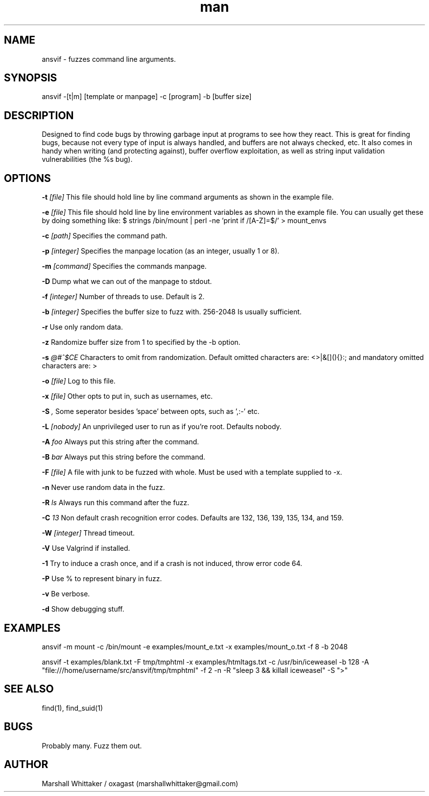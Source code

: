 .\" Manpage for ansvif.
.\" Contact marshallwhittaker@gmail.com to report bugs.
.TH man 1 "18 November 2016" "1.6.1" "ansvif man page"
.SH NAME
ansvif \- fuzzes command line arguments.
.SH SYNOPSIS
ansvif \-[t|m] [template or manpage] \-c [program] \-b [buffer size]
.SH DESCRIPTION
Designed to find code bugs by throwing garbage input at programs to see how they react. This is great for finding bugs, because not every type of input is always handled, and buffers are not always checked, etc. It also comes in handy when writing (and protecting against), buffer overflow exploitation, as well as string input validation vulnerabilities (the %s bug).
.SH OPTIONS
.B \-t
.I [file]
This file should hold line by line command arguments as shown in the example file.

.B \-e
.I [file]
This file should hold line by line environment variables as shown in the example file.  You can usually get these by doing something like:
$ strings /bin/mount | perl -ne 'print if /[A-Z]=$/' > mount_envs

.B \-c
.I [path]
Specifies the command path.

.B \-p
.I [integer]
Specifies the manpage location (as an integer, usually 1 or 8).

.B \-m
.I [command]
Specifies the commands manpage.

.B \-D
Dump what we can out of the manpage to stdout.

.B \-f
.I [integer]
Number of threads to use.  Default is 2.

.B \-b
.I [integer]
Specifies the buffer size to fuzz with. 256-2048 Is usually sufficient.

.B \-r
Use only random data.

.B \-z
Randomize buffer size from 1 to specified by the -b option.

.B \-s
.I "@#^$CE"
Characters to omit from randomization.  Default omitted characters are: <>\n |&[](){}:;\ and mandatory omitted characters are: >\n

.B \-o
.I [file]
Log to this file.

.B \-x
.I [file]
Other opts to put in, such as usernames, etc.

.B \-S
.I ","
Some seperator besides 'space' between opts, such as ',:-' etc.

.B \-L
.I [nobody]
An unprivileged user to run as if you're root.  Defaults nobody.

.B \-A
.I "foo"
Always put this string after the command.

.B \-B
.I bar
Always put this string before the command.

.B \-F
.I [file]
A file with junk to be fuzzed with whole.  Must be used with a template supplied to -x.

.B \-n
Never use random data in the fuzz.

.B \-R
.I "ls"
Always run this command after the fuzz.

.B \-C
.I "13"
Non default crash recognition error codes. Defaults are 132, 136, 139, 135, 134, and 159.

.B \-W
.I [integer]
Thread timeout.

.B \-V
Use Valgrind if installed.

.B \-1
Try to induce a crash once, and if a crash is not induced, throw error code 64.

.B \-P
Use % to represent binary in fuzz.

.B \-v
Be verbose.

.B \-d
Show debugging stuff.

.SH EXAMPLES
ansvif \-m mount \-c /bin/mount -e examples/mount_e.txt \-x examples/mount_o.txt\
    \-f 8 \-b 2048

ansvif \-t examples/blank.txt \-F tmp/tmphtml \-x examples/htmltags.txt \-c /usr/bin/iceweasel \-b\
    128 \-A "file:///home/username/src/ansvif/tmp/tmphtml"  \-f 2 \-n -R "sleep 3 && killall\
    iceweasel" \-S ">"
.SH SEE ALSO
find(1), find_suid(1)
.SH BUGS
Probably many.  Fuzz them out.
.SH AUTHOR
Marshall Whittaker / oxagast (marshallwhittaker@gmail.com)
